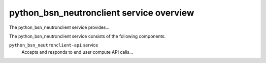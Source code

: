 =========================================
python_bsn_neutronclient service overview
=========================================
The python_bsn_neutronclient service provides...

The python_bsn_neutronclient service consists of the following components:

``python_bsn_neutronclient-api`` service
  Accepts and responds to end user compute API calls...
